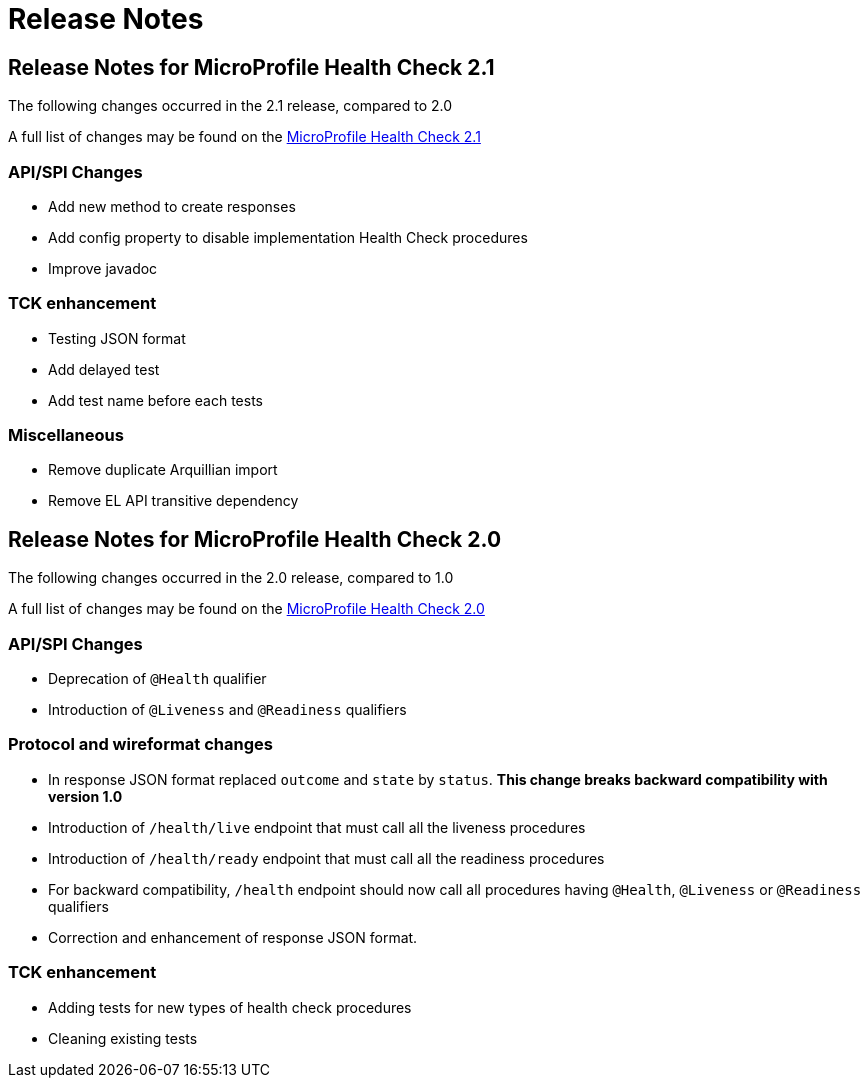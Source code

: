 //
// Copyright (c) 2016-2017 Contributors to the Eclipse Foundation
//
// See the NOTICE file(s) distributed with this work for additional
// information regarding copyright ownership.
//
// Licensed under the Apache License, Version 2.0 (the "License");
// You may not use this file except in compliance with the License.
// You may obtain a copy of the License at
//
//    http://www.apache.org/licenses/LICENSE-2.0
//
// Unless required by applicable law or agreed to in writing, software
// distributed under the License is distributed on an "AS IS" BASIS,
// WITHOUT WARRANTIES OR CONDITIONS OF ANY KIND, either express or implied.
// See the License for the specific language governing permissions and
// limitations under the License.
// Contributors:
// Emily Jiang

= Release Notes

[[release_notes_2_1]]
== Release Notes for MicroProfile Health Check 2.1

The following changes occurred in the 2.1 release, compared to 2.0

A full list of changes may be found on the link:https://github.com/eclipse/microprofile-health/milestone/3?closed=1+[MicroProfile Health Check 2.1]

=== API/SPI Changes

- Add new method to create responses
- Add config property to disable implementation Health Check procedures
- Improve javadoc

=== TCK enhancement

- Testing JSON format
- Add delayed test
- Add test name before each tests

=== Miscellaneous

- Remove duplicate Arquillian import
- Remove EL API transitive dependency

[[release_notes_2]]
== Release Notes for MicroProfile Health Check 2.0

The following changes occurred in the 2.0 release, compared to 1.0

A full list of changes may be found on the link:https://github.com/eclipse/microprofile-health/issues?utf8=✓&q=is%3Aissue+milestone%3A2.0+[MicroProfile Health Check 2.0]

=== API/SPI Changes

- Deprecation of `@Health` qualifier
- Introduction of `@Liveness` and `@Readiness` qualifiers

=== Protocol and wireformat changes

- In response JSON format replaced `outcome` and `state` by `status`. *This change breaks backward compatibility with version 1.0*
- Introduction of `/health/live` endpoint that must call all the liveness procedures
- Introduction of `/health/ready` endpoint that must call all the readiness procedures
- For backward compatibility, `/health` endpoint should now call all procedures having `@Health`, `@Liveness` or `@Readiness` qualifiers
- Correction and enhancement of response JSON format.

=== TCK enhancement

- Adding tests for new types of health check procedures
- Cleaning existing tests





